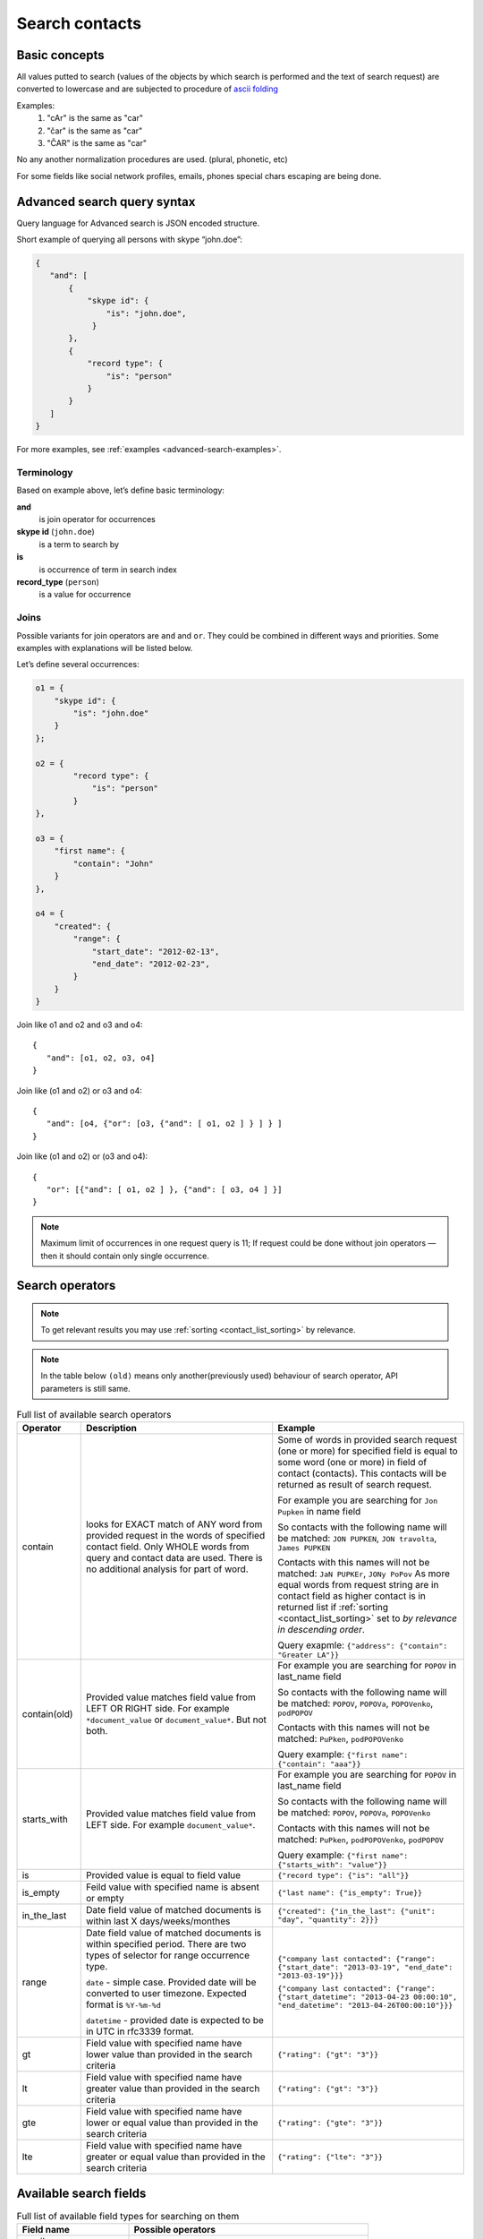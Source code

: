 .. _contacts-search-ref:

===============
Search contacts
===============

Basic concepts
--------------

All values putted to search (values of the objects by which search is performed and the text of search request) are
converted to lowercase and are subjected to procedure
of `ascii folding <http://lucene.apache.org/core/3_1_0/api/core/org/apache/lucene/analysis/ASCIIFoldingFilter.html>`_

Examples:
    1) "cAr" is the same as "car"
    2) "čar" is the same as "car"
    3) "ČAR" is the same as "car"

No any another normalization procedures are used. (plural, phonetic, etc)


For some fields like social network profiles, emails, phones special chars escaping are being done.

.. _advanced-search-ref:

Advanced search query syntax
----------------------------

Query language for Advanced search is JSON encoded structure.

Short example of querying all persons with skype “john.doe”:

.. code-block:: javascript

    {
       "and": [
           {
               "skype id": {
                   "is": "john.doe",
                }
           },
           {
               "record type": {
                   "is": "person"
               }
           }
       ]
    }

For more examples, see :ref:`examples <advanced-search-examples>`.

Terminology
~~~~~~~~~~~

Based on example above, let’s define basic terminology:

**and**     
    is join operator for occurrences
    
**skype id** (``john.doe``)
    is a term to search by

**is** 
    is occurrence of term in search index

**record_type** (``person``)
    is a value for occurrence

Joins
~~~~~
Possible variants for join operators are ``and`` and ``or``. They could be combined in different ways and priorities. Some examples with explanations will be listed below.

Let’s define several occurrences:

.. code-block:: javascript

    o1 = {
        "skype id": {
            "is": "john.doe"
        }
    };

    o2 = {
            "record type": {
                "is": "person"
            }
    },

    o3 = {
        "first name": {
            "contain": "John"
        }
    },

    o4 = {
        "created": {
            "range": {
                "start_date": "2012-02-13",
                "end_date": "2012-02-23",
            }
        }
    }

Join like o1 and o2 and o3 and o4::

    {
       "and": [o1, o2, o3, o4]
    }

Join like (o1 and o2) or o3 and o4::

    {
       "and": [o4, {"or": [o3, {"and": [ o1, o2 ] } ] } ]
    }

Join like (o1 and o2) or (o3 and o4)::

    {
       "or": [{"and": [ o1, o2 ] }, {"and": [ o3, o4 ] }]
    }

.. note::
    Maximum limit of occurrences in one request query is 11; If request could be done without join operators — then it should contain only single occurrence.

.. _advanced_search_contain_occurrence:

Search operators
----------------
.. note:: To get relevant results you may use :ref:`sorting <contact_list_sorting>` by relevance.
.. note:: In the table below ``(old)`` means only another(previously used) behaviour of search operator, API parameters is still same.


.. list-table:: Full list of available search operators
   :widths: 5 15 15
   :header-rows: 1

   * - Operator
     - Description
     - Example
   * - contain
     - looks for EXACT match of ANY word from provided request in the words of specified contact field.
       Only WHOLE words from query and contact data are used. There is no additional analysis for part of word.
     - Some of words in provided search request (one or more) for specified field is equal to some word (one or more)
       in field of contact (contacts). This contacts will be returned as result of search request.

       For example you are searching for ``Jon Pupken`` in name field

       So contacts with the following name will be matched:
       ``JON PUPKEN``, ``JON travolta``, ``James PUPKEN``

       Contacts with this names will not be matched:
       ``JaN PUPKEr``, ``JONy PoPov``
       As more equal words from request string are in contact field as higher contact is in returned list
       if :ref:`sorting <contact_list_sorting>` set to `by relevance in descending order`.

       Query exapmle:
       ``{"address": {"contain": "Greater LA"}}``
   * - contain(old)
     - Provided value matches field value from LEFT OR RIGHT side. For example ``*document_value`` or
       ``document_value*``. But not both.
     - For example you are searching for ``POPOV`` in last_name field

       So contacts with the following name will be matched:
       ``POPOV``, ``POPOVa``, ``POPOVenko``, ``podPOPOV``

       Contacts with this names will not be matched:
       ``PuPken``, ``podPOPOVenko``

       Query example:
       ``{"first name": {"contain": "aaa"}}``
   * - starts_with
     - Provided value matches field value from LEFT side. For example ``document_value*``.
     - For example you are searching for ``POPOV`` in last_name field

       So contacts with the following name will be matched:
       ``POPOV``, ``POPOVa``, ``POPOVenko``

       Contacts with this names will not be matched:
       ``PuPken``, ``podPOPOVenko``, ``podPOPOV``

       Query example:
       ``{"first name": {"starts_with": "value"}}``
   * - is
     - Provided value is equal to field value
     - ``{"record type": {"is": "all"}}``
   * - is_empty
     - Feild value with specified name is absent or empty
     - ``{"last name": {"is_empty": True}}``
   * - in_the_last
     - Date field value of matched documents is within last X days/weeks/monthes
     - ``{"created": {"in_the_last": {"unit": "day", "quantity": 2}}}``
   * - range
     - Date field value of matched documents is within specified period. There are two types of selector for range occurrence type.

       ``date`` - simple case. Provided date will be converted to user timezone. Expected format is ``%Y-%m-%d``

       ``datetime`` - provided date is expected to be in UTC in rfc3339 format.

     -
       ``{"company last contacted": {"range": {"start_date": "2013-03-19", "end_date": "2013-03-19"}}}``

       ``{"company last contacted": {"range": {"start_datetime": "2013-04-23 00:00:10", "end_datetime": "2013-04-26T00:00:10"}}}``
   * - gt
     - Field value with specified name have lower value than provided in the search criteria
     - ``{"rating": {"gt": "3"}}``
   * - lt
     - Field value with specified name have greater value than provided in the search criteria
     - ``{"rating": {"gt": "3"}}``
   * - gte
     - Field value with specified name have lower or equal value than provided in the search criteria
     - ``{"rating": {"gte": "3"}}``
   * - lte
     - Field value with specified name have greater or equal value than provided in the search criteria
     - ``{"rating": {"lte": "3"}}``

.. _search-fields-list:

Available search fields
-----------------------
.. list-table:: Full list of available field types for searching on them
   :widths: 7 15
   :header-rows: 1

   * - Field name
     - Possible operators
   * - email
     - ``is``, ``is_not``, ``contain(old)``, ``not_contain(old)``, ``is_empty``
   * - skype id
     - ``is``, ``is_not``, ``contain(old)``, ``not_contain(old)``, ``is_empty``
   * - twitter
     - ``is``, ``is_not``, ``contain(old)``, ``not_contain(old)``, ``is_empty``
   * - linkedin
     - ``is``, ``is_not``, ``contain(old)``, ``not_contain(old)``, ``is_empty``
   * - facebook
     - ``is``, ``is_not``, ``contain(old)``, ``not_contain(old)``, ``is_empty``
   * - phone
     - ``is``, ``is_not``, ``contain(old)``, ``not_contain(old)``, ``is_empty``
   * - last name
     - ``is``, ``is_not``, ``contain(old)``, ``not_contain(old)``, ``is_empty``
   * - street
     - ``is``, ``is_not``, ``contain``, ``not_contain``, ``is_empty``
   * - city
     - ``is``, ``is_not``, ``contain``, ``not_contain``, ``is_empty``
   * - state
     - ``is``, ``is_not``, ``contain``, ``not_contain``, ``is_empty``
   * - zip
     - ``is``, ``is_not``, ``contain``, ``not_contain``, ``is_empty``
   * - country
     - ``is``, ``is_not``, ``contain``, ``not_contain``, ``is_empty``
   * - company name
     - ``is``, ``is_not``, ``contain``, ``not_contain``, ``is_empty``
   * - title
     - ``is``, ``is_not``, ``contain``, ``not_contain``, ``is_empty``
   * - name
     - ``is``, ``is_not``, ``contain(old)``, ``not_contain``
   * - first name
     - ``is``, ``is_not``, ``contain(old)``, ``not_contain``
   * - lead source
     - ``is``, ``is_not``, ``is_empty``
   * - lead type
     - ``is``, ``is_not``, ``is_empty``
   * - lead status
     - ``is``, ``is_not``, ``is_empty``
   * - rating
     - ``is``, ``is_not``, ``is_empty``, ``gt``, ``lt``, ``lte``, ``gte``
   * - created
     - ``in_the_last``, ``range``
   * - updated
     - ``in_the_last``, ``range``
   * - company last contacted
     - ``in_the_last``, ``range``
   * - address
     - ``contain``, ``not_contain``, ``is_empty``
   * - tag
     - ``is``
   * - custom_fields
     - ``is``, ``is_not``, ``contain``, ``not_contain``, ``is_empty``
   * - record type
     - ``is``
   * - description
     - ``contain``, ``not_contain``, ``is_empty``
   * - saved_search
     - ``is``

Saved Advanced Searches
~~~~~~~~~~~~~~~~~~~~~~~
Query language allows to specify as occurrence other (previously saved) search query. You can combine saved search occurrences in a way as regular occurrences are used. Explanation example is provided bellow.

Let’s assume we have saved search query like:

.. code-block:: javascript

    {
        "or": [{
            "description": {
                "is_empty": true
            }
        }, {
            "twitter": {
                "contain": "jondoe"
            }
        }]
    }

This saved search has id 4fc886dc682c4a64dd060062 in database (detailed information about saved searches :ref:`API endpoints<saved_search_api>` section).

To use previously saved search we need to construct next query:

.. code-block:: javascript

    {
        "and": [{
            "skype id": {
                "is": "john.doe"
            }
        }, {
            "saved_search": {
                "is": "4fc886dc682c4a64dd060062"
            }
        }]
    }


And it will be expanded (on server) to:

.. code-block:: javascript

    {
        "and": [{
            "skype id": {
                "is": "john.doe"
            }
        }, {
            "or": [{
                "description": {
                    "is_empty": true
                }
            }, {
                "twitter": {
                    "contain": "jondoe"
                }
            }]
        }]
    }


.. note::
    Number of occurrences is still under the rule of maximum limit of occurrences in one request query is 11.
    Occurrences will be counted through expanded query. Query can also contain only reference to saved search without joins and additional occurrences.
    

.. _advanced-search-examples:    

More search examples
~~~~~~~~~~~~~~~~~~~~
Search all contacts with specified type::

    {"record type": {"is": "person"}}
    
Search contacts with name, containing "Gal" and tagged with specific tag:

.. code-block:: javascript

    {
        "and": [{
            "first name": {
                "contain": "Gal"
            }
        }, {
            "tag": {
                "is": "csv import2"
            }
        }]
    }

Search for contacts without values in `city` field::

    {"city": {"is_empty": False}}


Search for contacts, created in given date range:

.. code-block:: javascript

    {
        "created": {
            "range": {
                "start_date": "2012-10-16",
                "end_date": "2012-10-18"
            }
        }
    }

Search for specific value in custom field::

    {"custom_fields": {"custom field1": {"is": "value"}}}

.. note:: 
    If your custom field is ``select-box``, in search you should specify not it's value, but id of this value. For example, if you have field with following values:
    
    .. code-block:: javascript
    
        "values": [
            {
                "id": "1",
                "value": "Open"
            },
            {
                "id": "2",
                "value": "Closed"
            }
        ]
    
    You should use ``2`` as value, if you want to find contacts with field equal to ``closed``. For example::

        {"custom_fields": {"comminication state": {"is": "2"}}}

Validation
~~~~~~~~~~
To validate join operators, occurrences and values we’re using `"Json Schema" <http://json-schema.org/>`_ standard. Current implementation of rules is built with json-schema `Draft 3 <http://tools.ietf.org/html/draft-zyp-json-schema-03>`_. Please, use this draft for better understanding of query language rules.

In Nimble we’re using `json-schema <https://github.com/Julian/jsonschema>`_ python library to validate user search queries.

Also, on github you can find the library from one of the json-schema authors `json-schema-validator <https://github.com/fge/json-schema-validator>`_. It's fully implementing draft 3 spec, and can be used as reference library.

Top level validation schema

.. code-block:: javascript

    {
    	"additionalProperties": false,
    	"patternProperties": {
    		"^(email|skype id|twitter|linkedin|facebook|phone|last name|title|description|street|city|state|zip|country|lead type|company name|custom_fields|name|first name|lead source|created|address|tag|or|and|record type|saved_search)$": {
    			"required": true,
    			"type": "object"
    		}
    	},
    	"type": "object",
    	"description": "top level (all fields) validation rule"
    }

Joins validation schema

.. code-block:: javascript

    {
    	"additionalProperties": false,
    	"patternProperties": {
    		"^(or|and)$": {
    			"minItems": 2,
    			"type": "array"
    		}
    	},
    	"type": "object"
    }
    
Schema for validation of default fields occurrences

.. code-block:: javascript

    {
    	"patternProperties": {
    		"^(email|skype id|twitter|linkedin|facebook|phone|last name|street|city|state|zip|country|company name|title)$": {
    			"additionalProperties": false,
    			"patternProperties": {
    				"^(is|is_not|contain|not_contain|is_empty)$": {
    					"minLength": 2,
    					"required": true,
    					"type": ["string", "boolean"]
    				}
    			},
    			"type": "object"
    		}
    	},
    	"type": "object",
    	"description": "/twitter/linkedin/facebook/phone/last name/street/city/state/zip/country/company name/title validation rule"
    }

Schema for validation of full name/first name fields

.. code-block:: javascript

    {
    	"patternProperties": {
    		"^(name|first name)$": {
    			"additionalProperties": false,
    			"patternProperties": {
    				"^(is|is_not|contain|not_contain)$": {
    					"minLength": 2,
    					"required": true,
    					"type": "string"
    				}
    			},
    			"type": "object"
    		}
    	},
    	"type": "object",
    	"description": "name/first name validation rules. name == first name + last name"
    }

Schema for validation of lead source/lead type field

.. code-block:: javascript

    {
    	"type": "object",
    	"description": "lead source/lead type validation rules",
    	"patternProperties": {
    		"^(lead source|lead type)$": {
    			"additionalProperties": false,
    			"patternProperties": {
    				"^(is|is_not|is_empty)$": {
    					"required": true,
                        "type": ["string", "boolean"]
    				}
    			},
    			"type": "object"
    		}
    	}
    }

Schema for validation of created occurrences

.. code-block:: javascript

    {
        "type": "object",
        "description": "created validation rule",
        "properties": {
            "created": {
                "type": [
                    {
                        "type": "object",
                        "description": "sub-schema for validation range type occurrence",
                        "properties": {
                            "range": {
                                "additionalProperties": false,
                                "required": true,
                                "type": "object",
                                "properties": {
                                    "start_date": {
                                        "required": true,
                                        "type": "string",
                                        "description": "start date in format YYYY-MM-DD",
                                        "format": "date"
                                    },
                                    "end_date": {
                                        "required": true,
                                        "type": "string",
                                        "description": "end date in format YYYY-MM-DD",
                                        "format": "date"
                                    }
                                }
                            }
                        }
                    },
                    {
                        "type": "object",
                        "description": "sub-schema for validation in the last type occurrence",
                        "properties": {
                            "in_the_last": {
                                "additionalProperties": false,
                                "required": true,
                                "type": "object",
                                "properties": {
                                    "quantity": {
                                        "required": true,
                                        "type": "integer",
                                        "description": "quantity of units, like 10 days, 2 months etc"
                                    },
                                    "unit": {
                                        "required": true,
                                        "type": "string",
                                        "description": "possible types of period",
                                        "enum": ["day", "month", "week"]
                                    }
                                }
                            }
                        }
                    }
                ]
            }
        }
    }

Schema for validation of address occurrences

.. code-block:: javascript

    {
    	"type": "object",
    	"description": "address validation rule",
    	"properties": {
    		"address": {
    			"additionalProperties": false,
    			"patternProperties": {
    				"^(contain|not_contain|is_empty| )$": {
    					"minLength": 2,
    					"required": true,
    					"type": ["string", "boolean"]
    				}
    			},
    			"type": "object"
    		}
    	}
    }

Schema for validation of tag occurrences

.. code-block:: javascript

    {
    	"type": "object",
    	"description": "tag validation rule",
    	"properties": {
    		"tag": {
    			"additionalProperties": false,
    			"type": "object",
    			"properties": {
    				"is": {
    					"minLength": 2,
    					"required": true,
    					"type": "string"
    				}
    			}
    		}
    	}
    }

Schema for validation of custom fields

.. code-block:: javascript

    {
    	"type": "object",
    	"description": "custom field validation rule",
    	"properties": {
    		"custom_fields": {
                "type": "object",
                "patternProperties": {
                    "^.{1,150}$": {
                        "additionalProperties": false,
                        "required": true,
                        "type": "object",
                        "patternProperties": {
                            "^(is|is_not|contain|not_contain|is_empty)$": {
                                "required": true,
                                "type": ["string", "boolean"]
                            }
                        }
                    }
                }
            }
        }
    }

Schema for validation of record type

.. code-block:: javascript

    {
        "type": "object",
        "description": "record type validation rule",
        "properties": {
            "record type": {
                "additionalProperties": false,
                "type": "object",
                "properties": {
                    "is": {
                        "minLength": 2,
                        "required": true,
                        "type": "string",
                        "enum": ["all", "person", "company"]
                    }
                }
            }
        }
    }

Schema for validation of description

.. code-block:: javascript

    {
        "type": "object",
        "description": "description validation rule",
        "properties": {
            "description": {
                "additionalProperties": false,
                "patternProperties": {
                    "^is_empty|contain|not_contain$": {
                        "minLength": 2,
                        "required": true,
                        "type": ["string", "boolean"]
                    }
                }
            }
        }
    }

Schema for validation of saved searches

.. code-block:: javascript

    {
        "type": "object",
        "description": "saved search validation rule",
        "properties": {
            "saved_search": {
                "additionalProperties": false,
                "type": "object",
                "properties": {
                    "is": {
                        "required": true,
                        "type": "string",
                        "pattern": "^[A-Fa-f0-9]{24}$"
                    }
                }
            }
        }
    }

.. note::
    Most field names in query language are the same as field name in Nimble database, except some special cases (search by not a fields) 
    like: ``record type``, ``saved_search``, ``custom_fields``.
    For more information about default fields and their names in Nimble, see: :ref:`contact-fields`.

API endpoints
---------------------

Advanced search requests should be done through statard contacts listing entry point::

    GET /api/v1/contacts

Parameters are the same as for regular listing, except new one:

**query**
    Should contain url-encoded JSON. Syntax of queries is :ref:`described above <advanced-search-ref>`.

 .. note::
    Parameter ``record_type`` will be ignored, if ``query`` parameter was specified. To filter persons/companies, please use corresponding sub query in query.

 .. note::
    Parameter ``keyword`` will be ignored, if ``query`` parameter was specified.

Request example 1::

    https://api.nimble.com/api/v1/contacts?query=%7B%22first%20name%22%3A%20%7B%22is%22%3A%20%22Anton%22%7D%7D&tags=0&per_page=5&fields=first%20name

Advanced search query in this request is:

    .. code-block:: javascript

         {
             "first name": {
                "is": "Anton"
             }
         }

Request example 2::

    https://api.nimble.com/api/v1/contacts?query=%7B%22and%22%3A%20%5B%7B%22last%20name%22%3A%20%7B%22is%22%3A%20%22Ferrara%22%7D%7D%2C%20%7B%22first%20name%22%3A%20%7B%22is%22%3A%20%22Jon%22%7D%7D%5D%7D&tags=0&per_page=5&fields=last%20name,first%20name

Advanced search query in this request is:

  .. code-block:: javascript

         {
              "and": [
                  {
                      "last name": {
                          "is": "Ferrara"
                      }
                  },
                  {
                      "first name": {
                          "is": "Jon"
                      }
                  }
              ]
         }

Response: OK
------------

On success, results are returned in format, similar to contacts :ref:`listing response <contact-resources-response>`.

Response: Errors
----------------
Possible errors:

* :ref:`validation-error`


.. _saved_search_api:

Saved search API
~~~~~~~~~~~~~~~~
We provide REST API for saved searches API.

List all saved searches for current user::

    GET /api/v1/contacts/saved_search/ 

Creates new saved search for current user::
    
    POST /api/v1/contacts/saved_search/ 

Parameters:

**query_name** 
    Desired name for saved search.
**query**
    JSON-encoded valid query.
**is_imortant**
    Is this search marked as important

Update saved search with provided id with new values for name and|or query::
    
    PUT /api/v1/contacts/saved_search/<id> 

Parameters:

**query_name**
    New desired name for saved search.
**query**
    New JSON-encoded valid query.
**is_imortant**
    Is this search marked as important
    
Remove saved search with provided id::
    
    DELETE /api/v1/contacts/saved_search/<id> 

.. note::
    In case of attempt to remove saved search, referenced within another saved search query - validation error response will be returned.

**Listing example**:: 
    
    GET https://api.nimble.com/api/v1/contacts/saved_search/

Response:

.. code-block:: javascript

    {
        "resources": [
            {
                "query": "{\"name\": {\"is\": \"John Doe\"}}",
                "id": "50885f44837d4e0df1000002",
                "name": "q1"
            },
            {
                "query": "{\"name\": {\"is\": \"John Doe\"}}",
                "id": "50885f44837d4e0df0000001",
                "name": "q2"
            },
            {
                "query": "{\"name\": {\"is\": \"John Doe\"}}",
                "id": "50885f44837d4e0df1000003",
                "name": "q3"
            }
        ]
    }

**Creating example**:: 
    
    POST https://api.nimble.com/api/v1/contacts/saved_search/

Request data is::

    {
        'query': '{"name": {"is": "John Doe"}}',
        'query_name': 'q1'
    }

Response::

    {
        "query": "{\"name\": {\"is\": \"John Doe\"}}",
        "id": "50885f43837d4e0df1000000",
        "name": "q1"
    }
    
**Updating example**::
    
    PUT https://api.nimble.com/api/v1/contacts/saved_search/50885f43837d4e0df1000000

Request data is::

    {
        'query': '{"name": {"is": "John Doe"}}',
        'query_name': 'q1'
    }

Response::

    {
        "query": "{\"name\": {\"is\": \"John Doe\"}}",
        "id": "50885f43837d4e0df1000000",
        "name": "q1"
    }
    
**Deleting example**::

    DELETE https://api.nimble.com/api/v1/contacts/saved_search/50885f43837d4e0df1000001

Response OK::

    {
        "status": "ok",
        "data": {}
    }

Response if this saved search is referenced by other saved search::

    {
        "message": "something wrong while deleting advanced search instance",
        "code": 107,
        "errors": {
            "DeleteError": [
                "The search that is used as the parameter of search criteria in other saved searches can not be deleted.\n" +
                "Please, remove it from each of saved searches where it's used and then try to delete it again."
            ]
        }
    }
